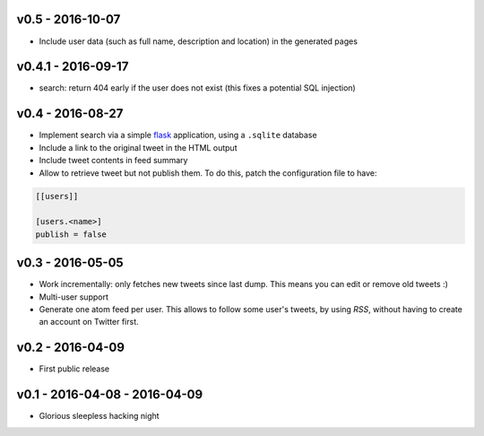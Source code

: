 v0.5 - 2016-10-07
------------------

* Include user data (such as full name, description and location) in the
  generated pages

v0.4.1 - 2016-09-17
-------------------


* search: return 404 early if the user does not exist
  (this fixes a potential SQL injection)

v0.4 - 2016-08-27
-----------------

* Implement search via a simple `flask <http://flask.pocoo.org/>`_ application,
  using a ``.sqlite`` database

* Include a link to the original tweet in the HTML output

* Include tweet contents in feed summary

* Allow to retrieve tweet but not publish them. To do this, patch the
  configuration file to have:

.. code-block:: ini

  [[users]]

  [users.<name>]
  publish = false

v0.3 - 2016-05-05
-----------------

* Work incrementally: only fetches new tweets since last dump. This means you
  can edit or remove old tweets :)

* Multi-user support

* Generate one atom feed per user. This allows to follow some user's tweets,
  by using `RSS`, without having to create an account on Twitter first.

v0.2 - 2016-04-09
-----------------

* First public release

v0.1 - 2016-04-08 - 2016-04-09
------------------------------

* Glorious sleepless hacking night
